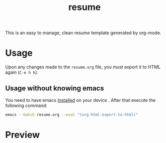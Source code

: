 #+TITLE: resume

This is an easy to manage, clean resume template generated by org-mode.

* Usage

Upon any changes made to the =resume.org= file, you must export it to HTML again (=C-e h h=).

** Usage without knowing emacs

You need to have emacs [[https://wikemacs.org/wiki/Installing_Emacs_on_GNU/Linux][Installed]] on your device . After that execute the following command:
#+BEGIN_SRC bash
emacs --batch resume.org --eval "(org-html-export-to-html)"
#+END_SRC

* Preview

[[./screenshots/resume.png]]
